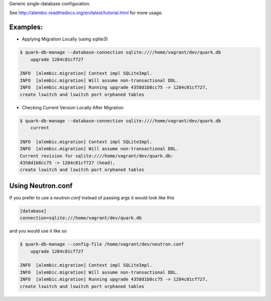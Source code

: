 Generic single-database configuration.

See http://alembic.readthedocs.org/en/latest/tutorial.html for more usage.


Examples:
=========

- Applying Migration Locally (using sqlite3)

.. code-block:: bash

    $ quark-db-manage --database-connection sqlite:////home/vagrant/dev/quark.db
        upgrade 1284c81cf727

    INFO  [alembic.migration] Context impl SQLiteImpl.                                    
    INFO  [alembic.migration] Will assume non-transactional DDL.                          
    INFO  [alembic.migration] Running upgrade 4358d1b8cc75 -> 1284c81cf727, 
    create lswitch and lswitch port orphaned tables


- Checking Current Version Locally After Migration

.. code-block:: bash

    $ quark-db-manage --database-connection sqlite:////home/vagrant/dev/quark.db
        current

    INFO  [alembic.migration] Context impl SQLiteImpl.
    INFO  [alembic.migration] Will assume non-transactional DDL.
    Current revision for sqlite:////home/vagrant/dev/quark.db: 
    4358d1b8cc75 -> 1284c81cf727 (head), 
    create lswitch and lswitch port orphaned tables


Using Neutron.conf
=================

If you prefer to use a `neutron.conf` instead of passing args it would look like this

.. code-block:: bash

    [database]
    connection=sqlite:///home/vagrant/dev/quark.db

and you would use it like so

.. code-block:: bash
    
    $ quark-db-manage --config-file /home/vagrant/dev/neutron.conf
        upgrade 1284c81cf727

    INFO  [alembic.migration] Context impl SQLiteImpl.                                    
    INFO  [alembic.migration] Will assume non-transactional DDL.                          
    INFO  [alembic.migration] Running upgrade 4358d1b8cc75 -> 1284c81cf727, 
    create lswitch and lswitch port orphaned tables
